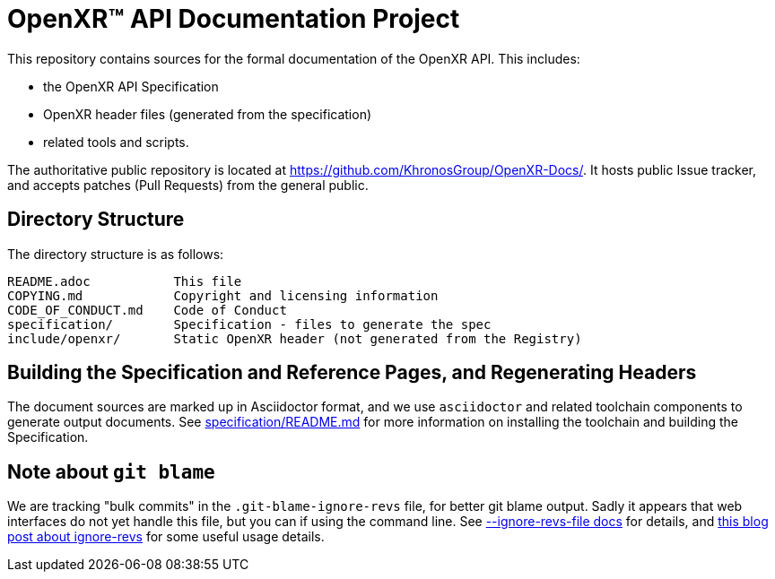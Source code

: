 ifdef::env-github[]
:note-caption: :information_source:
endif::[]

// Copyright (c) 2017-2024, The Khronos Group Inc.
//
// SPDX-License-Identifier: CC-BY-4.0

= OpenXR™ API Documentation Project

This repository contains sources for the formal documentation of the OpenXR
API. This includes:

[options="compact"]
 * the OpenXR API Specification
 * OpenXR header files (generated from the specification)
 * related tools and scripts.

The authoritative public repository is located at
https://github.com/KhronosGroup/OpenXR-Docs/.
It hosts public Issue tracker, and accepts patches (Pull Requests) from the
general public.

== Directory Structure

The directory structure is as follows:

// REUSE-IgnoreStart
```
README.adoc           This file
COPYING.md            Copyright and licensing information
CODE_OF_CONDUCT.md    Code of Conduct
specification/        Specification - files to generate the spec
include/openxr/       Static OpenXR header (not generated from the Registry)
```
// REUSE-IgnoreEnd


== Building the Specification and Reference Pages, and Regenerating Headers

The document sources are marked up in Asciidoctor format, and we use
`asciidoctor` and related toolchain components to generate output documents.
See link:specification/README.md[specification/README.md]
for more information on installing the toolchain and building the
Specification.

== Note about `git blame`

We are tracking "bulk commits" in the `.git-blame-ignore-revs` file, for better
git blame output. Sadly it appears that web interfaces do not yet handle this
file, but you can if using the command line. See
link:https://git-scm.com/docs/git-blame#Documentation/git-blame.txt---ignore-revs-fileltfilegt[--ignore-revs-file docs]
for details, and
link:https://www.moxio.com/blog/43/ignoring-bulk-change-commits-with-git-blame[this blog post about ignore-revs]
for some useful usage details.
